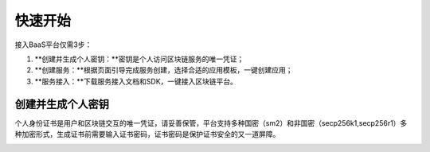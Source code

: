 快速开始
=====

接入BaaS平台仅需3步：

1. **创建并生成个人密钥：**密钥是个人访问区块链服务的唯一凭证；
2. **创建服务：**根据页面引导完成服务创建，选择合适的应用模板，一键创建应用；
3. **服务接入：**下载服务接入文档和SDK，一键接入区块链平台。

创建并生成个人密钥
----
个人身份证书是用户和区块链交互的唯一凭证，请妥善保管，平台支持多种国密（sm2）和非国密（secp256k1,secp256r1）多种加密形式，生成证书前需要输入证书密码，证书密码是保护证书安全的又一道屏障。

.. image:: ../img/1.png

